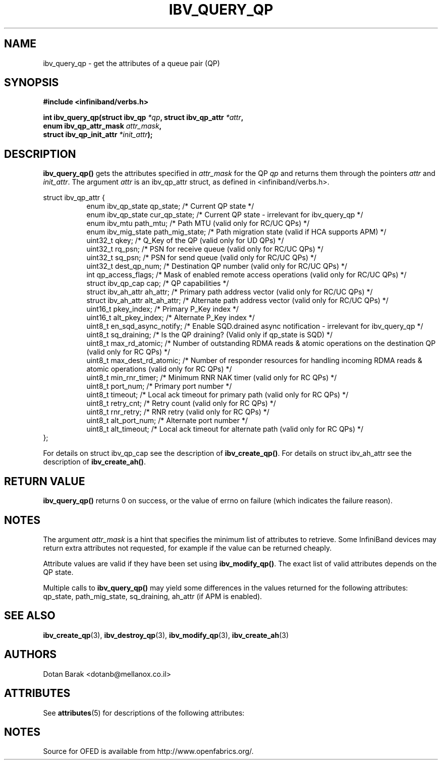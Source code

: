 '\" t
.\"
.\" Modified for Solaris to to add the Solaris stability classification,
.\" and to add a note about source availability.
.\" 
.\" -*- nroff -*-
.\"
.TH IBV_QUERY_QP 3 2006-10-31 libibverbs "Libibverbs Programmer's Manual"
.SH "NAME"
ibv_query_qp \- get the attributes of a queue pair (QP)
.SH "SYNOPSIS"
.nf
.B #include <infiniband/verbs.h>
.sp
.BI "int ibv_query_qp(struct ibv_qp " "*qp" ", struct ibv_qp_attr " "*attr" ,
.BI "                 enum ibv_qp_attr_mask " "attr_mask" ,
.BI "                 struct ibv_qp_init_attr " "*init_attr" );
.fi
.SH "DESCRIPTION"
.B ibv_query_qp()
gets the attributes specified in
.I attr_mask
for the QP
.I qp
and returns them through the pointers
.I attr
and
.I init_attr\fR.
The argument
.I attr
is an ibv_qp_attr struct, as defined in <infiniband/verbs.h>.
.PP
.nf
struct ibv_qp_attr {
.in +8
enum ibv_qp_state       qp_state;            /* Current QP state */
enum ibv_qp_state       cur_qp_state;        /* Current QP state - irrelevant for ibv_query_qp */
enum ibv_mtu            path_mtu;            /* Path MTU (valid only for RC/UC QPs) */
enum ibv_mig_state      path_mig_state;      /* Path migration state (valid if HCA supports APM) */
uint32_t                qkey;                /* Q_Key of the QP (valid only for UD QPs) */
uint32_t                rq_psn;              /* PSN for receive queue (valid only for RC/UC QPs) */
uint32_t                sq_psn;              /* PSN for send queue (valid only for RC/UC QPs) */
uint32_t                dest_qp_num;         /* Destination QP number (valid only for RC/UC QPs) */
int                     qp_access_flags;     /* Mask of enabled remote access operations (valid only for RC/UC QPs) */
struct ibv_qp_cap       cap;                 /* QP capabilities */
struct ibv_ah_attr      ah_attr;             /* Primary path address vector (valid only for RC/UC QPs) */
struct ibv_ah_attr      alt_ah_attr;         /* Alternate path address vector (valid only for RC/UC QPs) */
uint16_t                pkey_index;          /* Primary P_Key index */
uint16_t                alt_pkey_index;      /* Alternate P_Key index */
uint8_t                 en_sqd_async_notify; /* Enable SQD.drained async notification - irrelevant for ibv_query_qp */
uint8_t                 sq_draining;         /* Is the QP draining? (Valid only if qp_state is SQD) */
uint8_t                 max_rd_atomic;       /* Number of outstanding RDMA reads & atomic operations on the destination QP (valid only for RC QPs) */
uint8_t                 max_dest_rd_atomic;  /* Number of responder resources for handling incoming RDMA reads & atomic operations (valid only for RC QPs) */
uint8_t                 min_rnr_timer;       /* Minimum RNR NAK timer (valid only for RC QPs) */
uint8_t                 port_num;            /* Primary port number */
uint8_t                 timeout;             /* Local ack timeout for primary path (valid only for RC QPs) */
uint8_t                 retry_cnt;           /* Retry count (valid only for RC QPs) */
uint8_t                 rnr_retry;           /* RNR retry (valid only for RC QPs) */
uint8_t                 alt_port_num;        /* Alternate port number */
uint8_t                 alt_timeout;         /* Local ack timeout for alternate path (valid only for RC QPs) */
.in -8
};
.fi
.PP
For details on struct ibv_qp_cap see the description of
.B ibv_create_qp()\fR.
For details on struct ibv_ah_attr see the description of
.B ibv_create_ah()\fR.
.SH "RETURN VALUE"
.B ibv_query_qp()
returns 0 on success, or the value of errno on failure (which indicates the failure reason).
.SH "NOTES"
The argument
.I attr_mask
is a hint that specifies the minimum list of attributes to retrieve.
Some InfiniBand devices may return extra attributes not requested, for
example if the value can be returned cheaply.
.PP
Attribute values are valid if they have been set using
.B ibv_modify_qp()\fR.
The exact list of valid attributes depends on the QP state.
.PP
Multiple calls to
.B ibv_query_qp()
may yield some differences in the values returned for the following attributes: qp_state, path_mig_state, sq_draining, ah_attr (if APM is enabled).
.SH "SEE ALSO"
.BR ibv_create_qp (3),
.BR ibv_destroy_qp (3),
.BR ibv_modify_qp (3),
.BR ibv_create_ah (3)
.SH "AUTHORS"
.TP
Dotan Barak <dotanb@mellanox.co.il>
.\" Begin Sun update
.SH ATTRIBUTES
See
.BR attributes (5)
for descriptions of the following attributes:
.sp
.TS
box;
cbp-1 | cbp-1
l | l .
ATTRIBUTE TYPE	ATTRIBUTE VALUE
_
Availability	network/open-fabrics
_
Interface Stability	Volatile
.TE 
.PP
.SH NOTES
Source for OFED is available from http://www.openfabrics.org/.
.\" End Sun update
